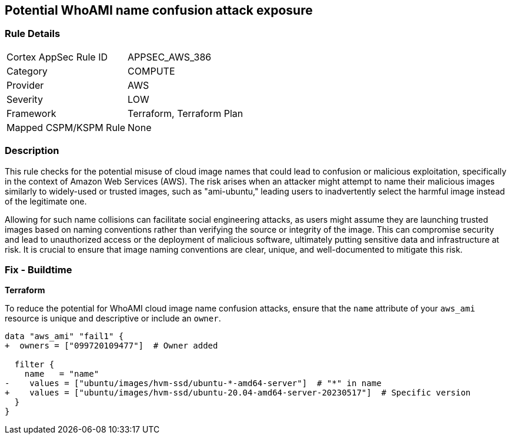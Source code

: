 == Potential WhoAMI name confusion attack exposure

=== Rule Details

[cols="1,3"]
|===
|Cortex AppSec Rule ID |APPSEC_AWS_386
|Category |COMPUTE
|Provider |AWS
|Severity |LOW
|Framework |Terraform, Terraform Plan
|Mapped CSPM/KSPM Rule |None
|===


=== Description

This rule checks for the potential misuse of cloud image names that could lead to confusion or malicious exploitation, specifically in the context of Amazon Web Services (AWS). The risk arises when an attacker might attempt to name their malicious images similarly to widely-used or trusted images, such as "ami-ubuntu," leading users to inadvertently select the harmful image instead of the legitimate one.

Allowing for such name collisions can facilitate social engineering attacks, as users might assume they are launching trusted images based on naming conventions rather than verifying the source or integrity of the image. This can compromise security and lead to unauthorized access or the deployment of malicious software, ultimately putting sensitive data and infrastructure at risk. It is crucial to ensure that image naming conventions are clear, unique, and well-documented to mitigate this risk.

=== Fix - Buildtime

*Terraform*

To reduce the potential for WhoAMI cloud image name confusion attacks, ensure that the `name` attribute of your `aws_ami` resource is unique and descriptive or include an `owner`.

[source,go]
----
data "aws_ami" "fail1" {
+  owners = ["099720109477"]  # Owner added

  filter {
    name   = "name"
-    values = ["ubuntu/images/hvm-ssd/ubuntu-*-amd64-server"]  # "*" in name
+    values = ["ubuntu/images/hvm-ssd/ubuntu-20.04-amd64-server-20230517"]  # Specific version
  }
}
----

